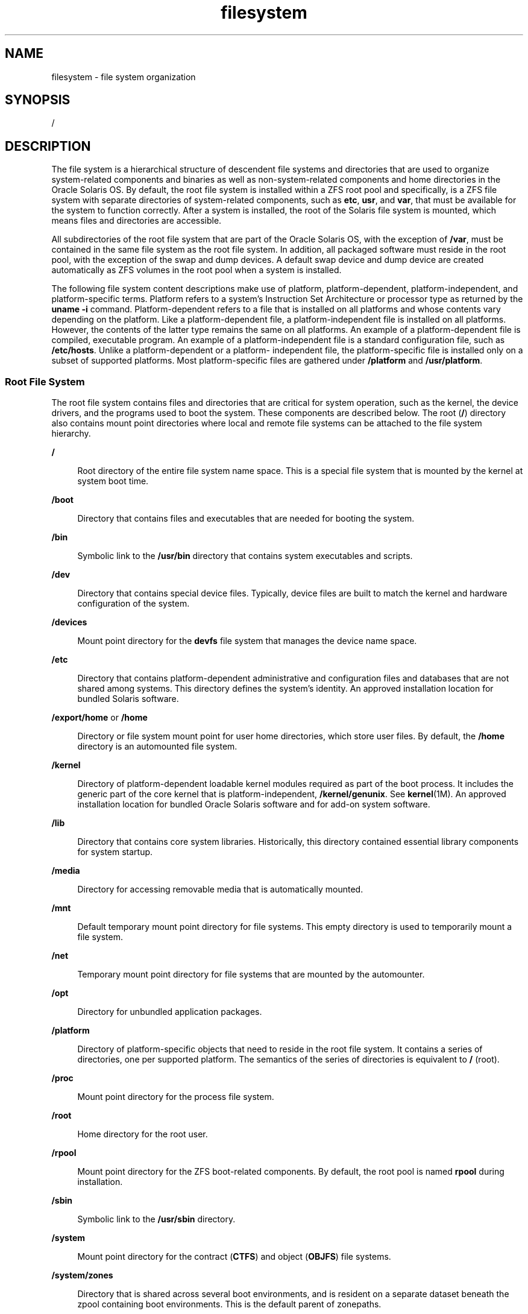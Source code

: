 '\" te
.\" Copyright 1989 AT&T
.\" Portions Copyright (c) 2008, 2015, Oracle and/or its affiliates. All    rights reserved.
.TH filesystem 5 "11 Mar 2015" "SunOS 5.11" "Standards, Environments, and Macros"
.SH NAME
filesystem \- file system organization
.SH SYNOPSIS
.LP
.nf
/
.fi

.SH DESCRIPTION
.sp
.LP
The file system is a hierarchical structure of descendent file systems and directories that are used to organize system-related components and binaries as well as non-system-related components and home directories in the Oracle Solaris OS. By default, the root file system is installed within a ZFS root pool and specifically, is a ZFS file system with separate directories of system-related components, such as \fBetc\fR, \fBusr\fR, and \fBvar\fR, that must be available for the system to function correctly. After a system is installed, the root of the Solaris file system is mounted, which means files and directories are accessible.
.sp
.LP
All subdirectories of the root file system that are part of the Oracle Solaris OS, with the exception of \fB/var\fR, must be contained in the same file system as the root file system. In addition, all packaged software must reside in the root pool, with the exception of the swap and dump devices. A default swap device and dump device are created automatically as ZFS volumes in the root pool when a system is installed. 
.sp
.LP
The following file system content descriptions make use of platform, platform-dependent, platform-independent, and platform-specific terms. Platform refers to a system's Instruction Set Architecture or processor type as returned by the \fBuname -i\fR command. Platform-dependent refers to a file that is installed on all platforms and whose contents vary depending on the platform. Like a platform-dependent file, a platform-independent file is installed on all platforms. However, the contents of the latter type remains the same on all platforms. An example of a platform-dependent file is compiled, executable program. An example of a platform-independent file is a standard configuration file, such as \fB/etc/hosts\fR. Unlike a platform-dependent or a platform- independent file, the platform-specific file is installed only on a subset of supported platforms. Most platform-specific files are gathered under \fB/platform\fR and \fB/usr/platform\fR.
.SS "Root File System"
.sp
.LP
The root file system contains files and directories that are critical for system operation, such as the kernel, the device drivers, and the programs used to boot the system. These components are described below. The root (\fB/\fR) directory also contains mount point directories where local and remote file systems can be attached to the file system hierarchy.
.sp
.ne 2
.mk
.na
\fB\fB/\fR\fR
.ad
.sp .6
.RS 4n
Root directory of the entire file system name space. This is a special file system that is mounted by the kernel at system boot time.
.RE

.sp
.ne 2
.mk
.na
\fB\fB/boot\fR\fR
.ad
.sp .6
.RS 4n
Directory that contains files and executables that are needed for booting the system.
.RE

.sp
.ne 2
.mk
.na
\fB\fB/bin\fR\fR
.ad
.sp .6
.RS 4n
Symbolic link to the \fB/usr/bin\fR directory that contains system executables and scripts.
.RE

.sp
.ne 2
.mk
.na
\fB\fB/dev\fR\fR
.ad
.sp .6
.RS 4n
Directory that contains special device files. Typically, device files are built to match the kernel and hardware configuration of the system.
.RE

.sp
.ne 2
.mk
.na
\fB\fB/devices\fR\fR
.ad
.sp .6
.RS 4n
Mount point directory for the \fBdevfs\fR file system that manages the device name space.
.RE

.sp
.ne 2
.mk
.na
\fB\fB/etc\fR\fR
.ad
.sp .6
.RS 4n
Directory that contains platform-dependent administrative and configuration files and databases that are not shared among systems. This directory defines the system's identity. An approved installation location for bundled Solaris software.
.RE

.sp
.ne 2
.mk
.na
\fB\fB/export/home\fR or \fB/home\fR\fR
.ad
.sp .6
.RS 4n
Directory or file system mount point for user home directories, which store user files. By default, the \fB/home\fR directory is an automounted file system.
.RE

.sp
.ne 2
.mk
.na
\fB\fB/kernel\fR\fR
.ad
.sp .6
.RS 4n
Directory of platform-dependent loadable kernel modules required as part of the boot process. It includes the generic part of the core kernel that is platform-independent, \fB/kernel/genunix\fR. See \fBkernel\fR(1M). An approved installation location for bundled Oracle Solaris software and for add-on system software.
.RE

.sp
.ne 2
.mk
.na
\fB\fB/lib\fR\fR
.ad
.sp .6
.RS 4n
Directory that contains core system libraries. Historically, this directory contained essential library components for system startup.
.RE

.sp
.ne 2
.mk
.na
\fB\fB/media\fR\fR
.ad
.sp .6
.RS 4n
Directory for accessing removable media that is automatically mounted.
.RE

.sp
.ne 2
.mk
.na
\fB\fB/mnt\fR\fR
.ad
.sp .6
.RS 4n
Default temporary mount point directory for file systems. This empty directory is used to temporarily mount a file system.
.RE

.sp
.ne 2
.mk
.na
\fB\fB/net\fR\fR
.ad
.sp .6
.RS 4n
Temporary mount point directory for file systems that are mounted by the automounter.
.RE

.sp
.ne 2
.mk
.na
\fB\fB/opt\fR\fR
.ad
.sp .6
.RS 4n
Directory for unbundled application packages.
.RE

.sp
.ne 2
.mk
.na
\fB\fB/platform\fR\fR
.ad
.sp .6
.RS 4n
Directory of platform-specific objects that need to reside in the root file system. It contains a series of directories, one per supported platform. The semantics of the series of directories is equivalent to \fB/\fR (root).
.RE

.sp
.ne 2
.mk
.na
\fB\fB/proc\fR\fR
.ad
.sp .6
.RS 4n
Mount point directory for the process file system.
.RE

.sp
.ne 2
.mk
.na
\fB\fB/root\fR\fR
.ad
.sp .6
.RS 4n
Home directory for the root user.
.RE

.sp
.ne 2
.mk
.na
\fB\fB/rpool\fR\fR
.ad
.sp .6
.RS 4n
Mount point directory for the ZFS boot-related components. By default, the root pool is named \fBrpool\fR during installation.
.RE

.sp
.ne 2
.mk
.na
\fB\fB/sbin\fR\fR
.ad
.sp .6
.RS 4n
Symbolic link to the \fB/usr/sbin\fR directory.
.RE

.sp
.ne 2
.mk
.na
\fB\fB/system\fR\fR
.ad
.sp .6
.RS 4n
Mount point directory for the contract (\fBCTFS\fR) and object (\fBOBJFS\fR) file systems.
.RE

.sp
.ne 2
.mk
.na
\fB\fB/system/zones\fR\fR
.ad
.sp .6
.RS 4n
Directory that is shared across several boot environments, and is resident on a separate dataset beneath the zpool containing boot environments. This is the default parent of zonepaths.
.RE

.sp
.ne 2
.mk
.na
\fB\fB/tmp\fR\fR
.ad
.sp .6
.RS 4n
Directory that contains temporary files that are removed during a boot operation.
.RE

.sp
.ne 2
.mk
.na
\fB\fB/usr\fR\fR
.ad
.sp .6
.RS 4n
Directory that contains platform-dependent and platform-independent binaries and files. The \fB/usr/share\fR subdirectory contains platform-independent files. The rest of the \fB/usr\fR directory contains platform-dependent files.
.RE

.sp
.ne 2
.mk
.na
\fB\fB/usr/bin\fR\fR
.ad
.sp .6
.RS 4n
Directory that contains platform-dependent, user-invoked executables. These are commands that users expect to be run as part of their normal \fB$PATH\fR. An approved installation location for bundled Oracle Solaris software. The analogous location for unbundled system software or for applications is \fB/opt/packagename/bin\fR.
.RE

.sp
.ne 2
.mk
.na
\fB\fB/usr/sunos\fR\fR
.ad
.sp .6
.RS 4n
Versions of \fB/usr/bin\fR commands that have been kept for compatibility with older releases of Solaris. The executables are located in \fB/usr/sunos/bin\fR, which can be placed before \fB/usr/bin\fR in \fB$PATH\fR if the older versions are preferred.
.RE

.sp
.ne 2
.mk
.na
\fB\fB/usr/gnu\fR\fR
.ad
.sp .6
.RS 4n
GNU versions of commands that are not used as the default Solaris implementation but which are provided for familiarity with other platforms. The executables are located in \fB/usr/gnu/bin\fR, which can be placed before \fB/usr/bin\fR in \fB$PATH\fR if the GNU versions are preferred. In addition, all the commands in this directory tree will be accessible from \fB/usr/bin\fR through symlinks which are the command name prefixed by the \fB\&'g'\fR character. For example:
.sp
.in +2
.nf
/usr/bin/ggrep -> ../gnu/bin/grep.
.fi
.in -2
.sp

If the GNU compatibility facet is deactivated, all the \fBg*\fR symlinks will be removed from \fB/usr/bin\fR.
.RE

.sp
.ne 2
.mk
.na
\fB\fB/usr/lib\fR\fR
.ad
.sp .6
.RS 4n
Directory that augments the contents of \fB/lib\fR with additional system libraries, and other supporting files that are required by programs at runtime.
.RE

.sp
.ne 2
.mk
.na
\fB\fB/usr/java\fR\fR
.ad
.sp .6
.RS 4n
Directory that contains Java files and executables.
.RE

.sp
.ne 2
.mk
.na
\fB\fB/usr/sbin\fR\fR
.ad
.sp .6
.RS 4n
Contains essential executables used in the booting process and in manual system recovery. Historically, this directory was needed to recover the system before the \fB/usr\fR file system was mounted. In this Oracle Solaris release, \fB/usr\fR is a directory, not a separate file system and is available when the root file system is mounted.
.RE

.sp
.ne 2
.mk
.na
\fB\fB/var\fR\fR
.ad
.sp .6
.RS 4n
Directory or file system that contains varying files that are unique to a system but can grow to an arbitrary or variable size. An example is a log file. An approved installation location for bundled Oracle Solaris software.
.RE

.sp
.ne 2
.mk
.na
\fB\fB/var/share\fR\fR
.ad
.sp .6
.RS 4n
Directory that is shared across several boot environments, and is resident on a separate dataset beneath the \fBzpool\fR containing boot environments. Packages should not deliver content here, since package metadata in a given boot environment may not reflect the current content of \fB/var/share\fR.
.sp
Packages may deliver directories to \fB/var/.migrate\fR, which will be created automatically beneath \fB/var/share\fR during boot. See \fBpkg\fR(5) and the IPS Developer's Guide for a description of how to share data across boot environments.
.sp
By default, the following directories are shared:
.sp
.in +2
.nf
/var/share/audit
/var/share/cores
/var/share/crash
/var/share/mail
.fi
.in -2

Symlinks are delivered to \fB/var\fR to point to each shared directory.
.sp
If existing datasets attempt to mount on one of those symlinks (for example, users with an existing dataset that normally mounts on \fB/var/mail\fR), then those datasets will be mounted beneath \fB/var/share\fR, since filesystem mounts traverse symlinks. The dataset will still be accessible through the original mountpoint.
.RE

.sp
.ne 2
.mk
.na
\fB\fB/var/tmp\fR\fR
.ad
.sp .6
.RS 4n
Directory that contains files that vary in size or presence during normal system operations. The content of this directory is not removed during a boot operation. It is possible to change the default behavior for \fB/var/tmp\fR to clear all of the files except editor temporary files by setting the \fBclean_vartmp\fR property value of the \fBrmtmpfiles\fR service. This is done with the following commands: 
.sp
.in +2
.nf
# svccfg -s svc:/system/rmtmpfiles setprop\e
            options/clean_vartmp = "true"
# svcadm refresh svc:/system/rmtmpfiles:default
.fi
.in -2
.sp

The \fBsolaris.smf.value.rmtmpfiles\fR authorization is required to modify this property.
.RE

.SH SEE ALSO
.sp
.LP
\fBisainfo\fR(1), \fBsvcs\fR(1), \fBuname\fR(1), \fBautomount\fR(1M), \fBautomountd\fR(1M), \fBboot\fR(1M), \fBinit\fR(1M), \fBkernel\fR(1M), \fBmount\fR(1M), \fBsvcadm\fR(1M), \fBsvccfg\fR(1M), \fBzfs\fR(1M), \fBzpool\fR(1M), \fBmount\fR(2), \fBIntro\fR(4), \fBproc\fR(4), \fBterminfo\fR(4), \fBpkg\fR(5), \fBctfs\fR(7FS), \fBdevfs\fR(7FS), \fBobjfs\fR(7FS), 
